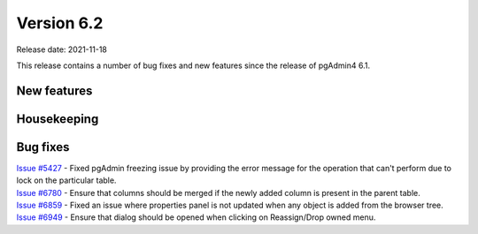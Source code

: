 ************
Version 6.2
************

Release date: 2021-11-18

This release contains a number of bug fixes and new features since the release of pgAdmin4 6.1.

New features
************



Housekeeping
************


Bug fixes
*********

| `Issue #5427 <https://redmine.postgresql.org/issues/5427>`_ -  Fixed pgAdmin freezing issue by providing the error message for the operation that can't perform due to lock on the particular table.
| `Issue #6780 <https://redmine.postgresql.org/issues/6780>`_ -  Ensure that columns should be merged if the newly added column is present in the parent table.
| `Issue #6859 <https://redmine.postgresql.org/issues/6859>`_ -  Fixed an issue where properties panel is not updated when any object is added from the browser tree.
| `Issue #6949 <https://redmine.postgresql.org/issues/6949>`_ -  Ensure that dialog should be opened when clicking on Reassign/Drop owned menu.

